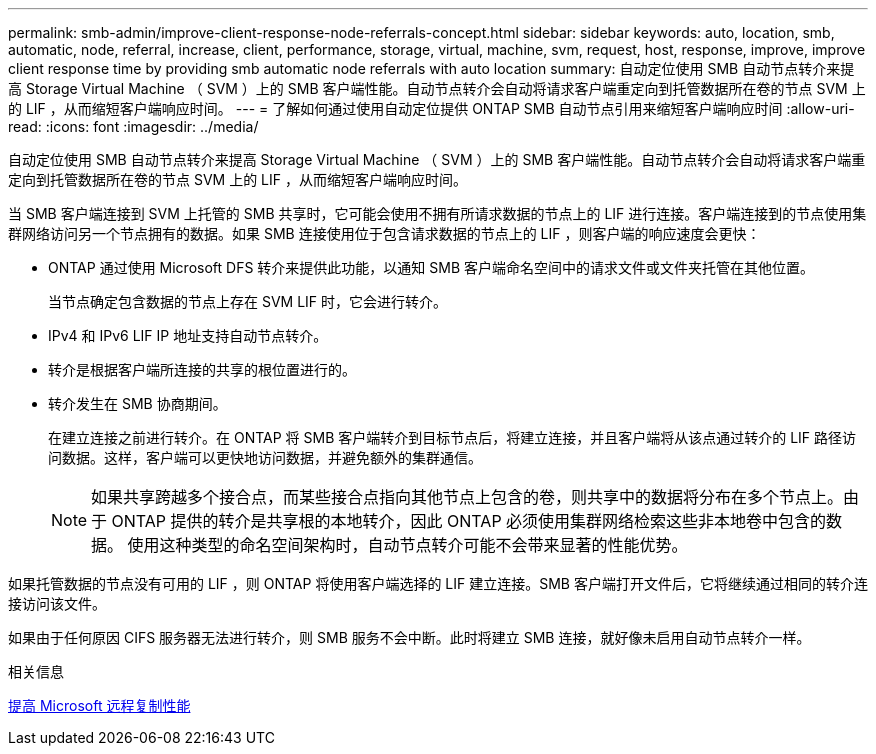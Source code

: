 ---
permalink: smb-admin/improve-client-response-node-referrals-concept.html 
sidebar: sidebar 
keywords: auto, location, smb, automatic, node, referral, increase, client, performance, storage, virtual, machine, svm, request, host, response, improve, improve client response time by providing smb automatic node referrals with auto location 
summary: 自动定位使用 SMB 自动节点转介来提高 Storage Virtual Machine （ SVM ）上的 SMB 客户端性能。自动节点转介会自动将请求客户端重定向到托管数据所在卷的节点 SVM 上的 LIF ，从而缩短客户端响应时间。 
---
= 了解如何通过使用自动定位提供 ONTAP SMB 自动节点引用来缩短客户端响应时间
:allow-uri-read: 
:icons: font
:imagesdir: ../media/


[role="lead"]
自动定位使用 SMB 自动节点转介来提高 Storage Virtual Machine （ SVM ）上的 SMB 客户端性能。自动节点转介会自动将请求客户端重定向到托管数据所在卷的节点 SVM 上的 LIF ，从而缩短客户端响应时间。

当 SMB 客户端连接到 SVM 上托管的 SMB 共享时，它可能会使用不拥有所请求数据的节点上的 LIF 进行连接。客户端连接到的节点使用集群网络访问另一个节点拥有的数据。如果 SMB 连接使用位于包含请求数据的节点上的 LIF ，则客户端的响应速度会更快：

* ONTAP 通过使用 Microsoft DFS 转介来提供此功能，以通知 SMB 客户端命名空间中的请求文件或文件夹托管在其他位置。
+
当节点确定包含数据的节点上存在 SVM LIF 时，它会进行转介。

* IPv4 和 IPv6 LIF IP 地址支持自动节点转介。
* 转介是根据客户端所连接的共享的根位置进行的。
* 转介发生在 SMB 协商期间。
+
在建立连接之前进行转介。在 ONTAP 将 SMB 客户端转介到目标节点后，将建立连接，并且客户端将从该点通过转介的 LIF 路径访问数据。这样，客户端可以更快地访问数据，并避免额外的集群通信。

+
[NOTE]
====
如果共享跨越多个接合点，而某些接合点指向其他节点上包含的卷，则共享中的数据将分布在多个节点上。由于 ONTAP 提供的转介是共享根的本地转介，因此 ONTAP 必须使用集群网络检索这些非本地卷中包含的数据。     使用这种类型的命名空间架构时，自动节点转介可能不会带来显著的性能优势。

====


如果托管数据的节点没有可用的 LIF ，则 ONTAP 将使用客户端选择的 LIF 建立连接。SMB 客户端打开文件后，它将继续通过相同的转介连接访问该文件。

如果由于任何原因 CIFS 服务器无法进行转介，则 SMB 服务不会中断。此时将建立 SMB 连接，就好像未启用自动节点转介一样。

.相关信息
xref:improve-microsoft-remote-copy-performance-concept.adoc[提高 Microsoft 远程复制性能]
